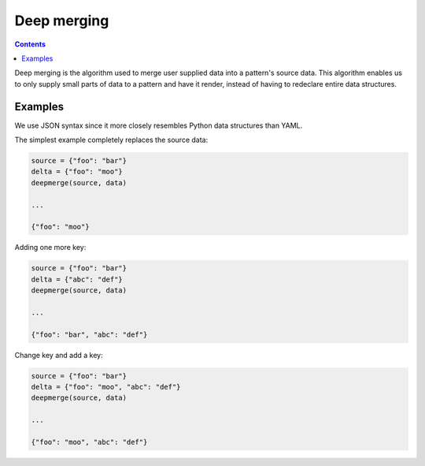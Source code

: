 Deep merging
############

.. contents::

Deep merging is the algorithm used to merge user supplied data into a
pattern's source data. This algorithm enables us to only supply small
parts of data to a pattern and have it render, instead of having to
redeclare entire data structures.

Examples
--------

We use JSON syntax since it more closely resembles Python data structures than YAML.

The simplest example completely replaces the source data:

.. code-block:: python

    source = {"foo": "bar"}
    delta = {"foo": "moo"}
    deepmerge(source, data)

    ...

    {"foo": "moo"}

Adding one more key:

.. code-block:: python

    source = {"foo": "bar"}
    delta = {"abc": "def"}
    deepmerge(source, data)

    ...

    {"foo": "bar", "abc": "def"}

Change key and add a key:

.. code-block:: python

    source = {"foo": "bar"}
    delta = {"foo": "moo", "abc": "def"}
    deepmerge(source, data)

    ...

    {"foo": "moo", "abc": "def"}

